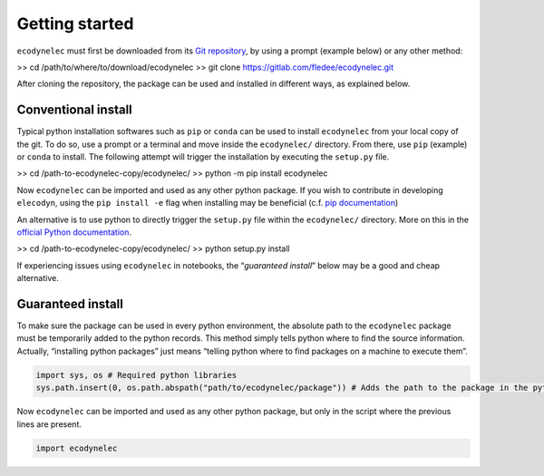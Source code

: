 Getting started
===============

``ecodynelec`` must first be downloaded from its `Git
repository <https://gitlab.com/fledee/ecodynelec>`__, by using a prompt
(example below) or any other method:

>> cd /path/to/where/to/download/ecodynelec
>> git clone https://gitlab.com/fledee/ecodynelec.git

After cloning the repository, the package can be used and installed in
different ways, as explained below.

Conventional install
--------------------

Typical python installation softwares such as ``pip`` or ``conda`` can
be used to install ``ecodynelec`` from your local copy of the git. To do
so, use a prompt or a terminal and move inside the ``ecodynelec/``
directory. From there, use ``pip`` (example) or ``conda`` to install.
The following attempt will trigger the installation by executing the
``setup.py`` file.

>> cd /path-to-ecodynelec-copy/ecodynelec/
>> python -m pip install ecodynelec

Now ``ecodynelec`` can be imported and used as any other python package.
If you wish to contribute in developing ``elecodyn``, using the
``pip install -e`` flag when installing may be beneficial (c.f. `pip
documentation <https://pip.pypa.io/en/stable/topics/local-project-installs/#editable-installs>`__)

An alternative is to use python to directly trigger the ``setup.py``
file within the ``ecodynelec/`` directory. More on this in the `official
Python
documentation <https://docs.python.org/3/install/#distutils-based-source-distributions>`__.

>> cd /path-to-ecodynelec-copy/ecodynelec/
>> python setup.py install

If experiencing issues using ``ecodynelec`` in notebooks, the
“*guaranteed install*” below may be a good and cheap alternative.

Guaranteed install
------------------

To make sure the package can be used in every python environment, the
absolute path to the ``ecodynelec`` package must be temporarily added to
the python records. This method simply tells python where to find the
source information. Actually, “installing python packages” just means
“telling python where to find packages on a machine to execute them”.

.. code:: ipython3

    import sys, os # Required python libraries
    sys.path.insert(0, os.path.abspath("path/to/ecodynelec/package")) # Adds the path to the package in the python records, but only in this script

Now ``ecodynelec`` can be imported and used as any other python package,
but only in the script where the previous lines are present.

.. code:: ipython3

    import ecodynelec
